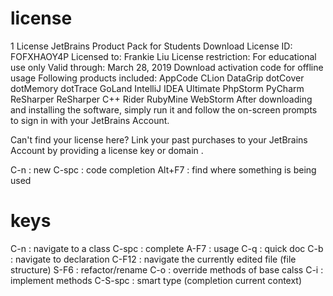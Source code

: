 # -*- mode: org -*-
#+STARTUP: indent hidestars showall

* license
1 License
JetBrains Product Pack for Students
Download
License ID:
FOFXHAOY4P
Licensed to:	Frankie Liu
License restriction:	For educational use only
Valid through:	March 28, 2019
Download activation code for offline usage
Following products included:
AppCode	CLion	DataGrip	dotCover	dotMemory
dotTrace	GoLand	IntelliJ IDEA Ultimate	PhpStorm	PyCharm
ReSharper	ReSharper C++	Rider	RubyMine	WebStorm
After downloading and installing the software, simply run it and follow the on-screen prompts to sign in with your JetBrains Account.

Can't find your license here? Link your past purchases to your JetBrains Account by providing a license key or domain .

C-n     : new
C-spc   : code completion
Alt+F7  : find where something is being used
* keys
C-n   : navigate to a class
C-spc : complete
A-F7  : usage
C-q   : quick doc
C-b   : navigate to declaration
C-F12 : navigate the currently edited file (file structure)
S-F6  : refactor/rename
C-o   : override methods of base calss
C-i   : implement methods
C-S-spc : smart type (completion current context)
